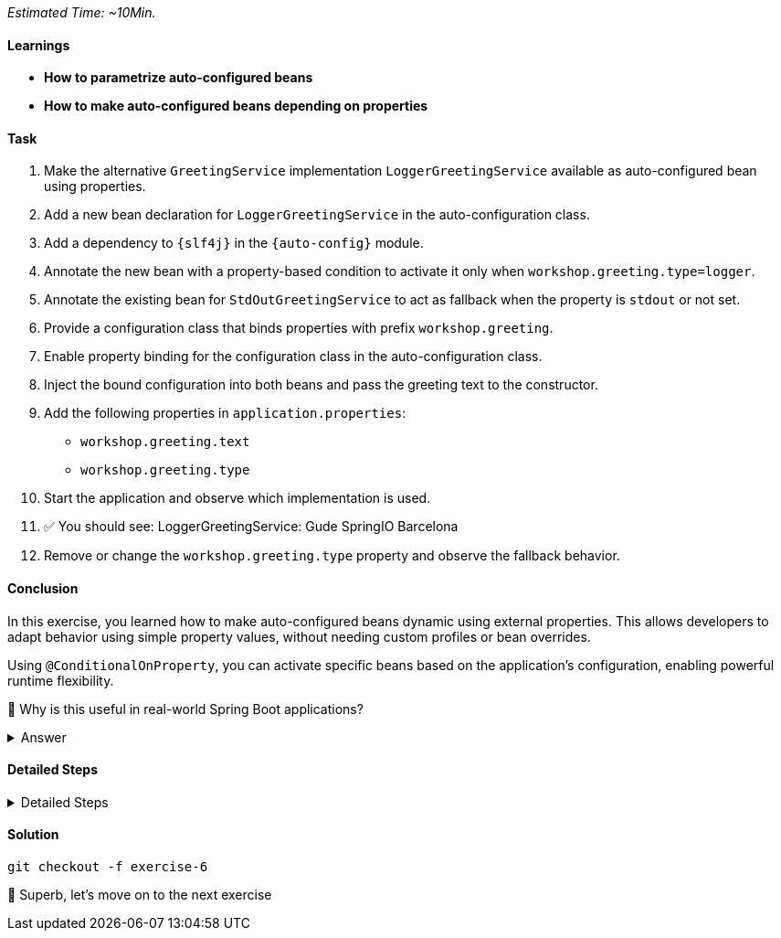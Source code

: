 // tag::main[]
_Estimated Time: ~10Min._

==== Learnings
- **How to parametrize auto-configured beans**
- **How to make auto-configured beans depending on properties**

==== Task

. Make the alternative `GreetingService` implementation `LoggerGreetingService` available as auto-configured bean using properties.
. Add a new bean declaration for `LoggerGreetingService` in the auto-configuration class.
. Add a dependency to `{slf4j}` in the `{auto-config}` module.
. Annotate the new bean with a property-based condition to activate it only when `workshop.greeting.type=logger`.
. Annotate the existing bean for `StdOutGreetingService` to act as fallback when the property is `stdout` or not set.
. Provide a configuration class that binds properties with prefix `workshop.greeting`.
. Enable property binding for the configuration class in the auto-configuration class.
. Inject the bound configuration into both beans and pass the greeting text to the constructor.
. Add the following properties in `application.properties`:
    - `workshop.greeting.text`
    - `workshop.greeting.type`
. Start the application and observe which implementation is used.
. ✅ You should see: LoggerGreetingService: Gude SpringIO Barcelona
. Remove or change the `workshop.greeting.type` property and observe the fallback behavior.


==== Conclusion

In this exercise, you learned how to make auto-configured beans dynamic using external properties.
This allows developers to adapt behavior using simple property values, without needing custom profiles or bean overrides.

Using `@ConditionalOnProperty`, you can activate specific beans based on the application's configuration, enabling powerful runtime flexibility.

🤔 Why is this useful in real-world Spring Boot applications?

.Answer
[%collapsible]
====
It allows configuring beans provided through auto-configuration and changing their behavior without the need to change the bean declaration itself.
This enables teams to toggle functionality through properties, and provides sensible defaults with the ability to override them.
====

==== Detailed Steps


.Detailed Steps
[%collapsible]
====

. In the `{auto-config}` module, open the `GreetingProperties` class and annotate it with:
+
[source,java]
----
@ConfigurationProperties(prefix = "workshop.greeting")
----

. In the same module, annotate `GreetingAutoConfiguration` with:
+
[source,java]
----
@EnableConfigurationProperties(GreetingProperties.class)
----

. Add the optional dependency to `{slf4j}` in `{auto-config}/pom.xml`.

. In `GreetingAutoConfiguration`, inject `GreetingProperties` into both `GreetingService` bean methods.

. Replace the constructor calls with:
+
[source,java]
----
new StdOutGreetingService(properties.getText())
new LoggerGreetingService(properties.getText())
----

. Annotate the `StdOutGreetingService` bean method with:
+
[source,java]
----
@ConditionalOnProperty(prefix = "workshop.greeting", name = "type", havingValue = "stdout", matchIfMissing = true)
----

. Annotate the `LoggerGreetingService` bean method with:
+
[source,java]
----
@ConditionalOnProperty(prefix = "workshop.greeting", name = "type", havingValue = "logger")
----

. In `application.properties` set the following:
+
[source,properties]
----
workshop.greeting.type=logger
workshop.greeting.text=Gude!
----

. Run the application.

. ✅ You should see: _LoggerGreetingService: Gude SpringIO Barcelona_

. Remove the `workshop.greeting.type` line and restart the app.
+
TIP: If you don't see the logger-based output, double-check that `library-slf4j` is included in the app module and that the property `type=logger` is set.

. ✅ You should now see: _StdOutGreetingService: Gude SpringIO Barcelona_

TIP: The `LoggerGreetingService` bean will only be created if `library-slf4j` is on the classpath. If not, even `type=logger` will not work.
====

==== Solution
[source,bash]
....
git checkout -f exercise-6
....

🥳 Superb, let's move on to the next exercise
// end::main[]